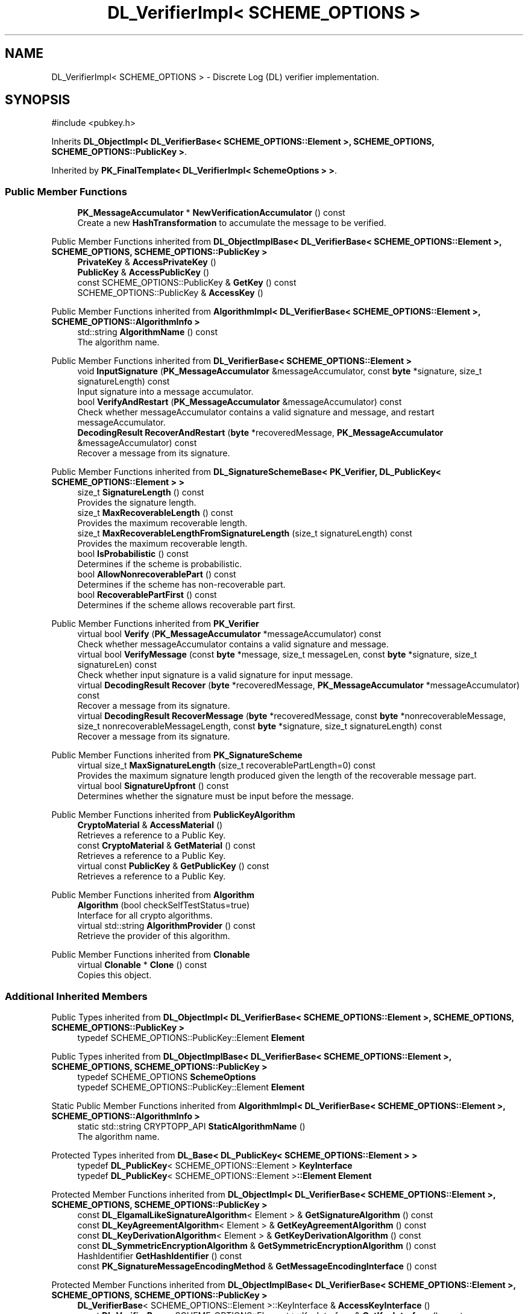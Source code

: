 .TH "DL_VerifierImpl< SCHEME_OPTIONS >" 3 "My Project" \" -*- nroff -*-
.ad l
.nh
.SH NAME
DL_VerifierImpl< SCHEME_OPTIONS > \- Discrete Log (DL) verifier implementation\&.  

.SH SYNOPSIS
.br
.PP
.PP
\fR#include <pubkey\&.h>\fP
.PP
Inherits \fBDL_ObjectImpl< DL_VerifierBase< SCHEME_OPTIONS::Element >, SCHEME_OPTIONS, SCHEME_OPTIONS::PublicKey >\fP\&.
.PP
Inherited by \fBPK_FinalTemplate< DL_VerifierImpl< SchemeOptions > >\fP\&.
.SS "Public Member Functions"

.in +1c
.ti -1c
.RI "\fBPK_MessageAccumulator\fP * \fBNewVerificationAccumulator\fP () const"
.br
.RI "Create a new \fBHashTransformation\fP to accumulate the message to be verified\&. "
.in -1c

Public Member Functions inherited from \fBDL_ObjectImplBase< DL_VerifierBase< SCHEME_OPTIONS::Element >, SCHEME_OPTIONS, SCHEME_OPTIONS::PublicKey >\fP
.in +1c
.ti -1c
.RI "\fBPrivateKey\fP & \fBAccessPrivateKey\fP ()"
.br
.ti -1c
.RI "\fBPublicKey\fP & \fBAccessPublicKey\fP ()"
.br
.ti -1c
.RI "const SCHEME_OPTIONS::PublicKey & \fBGetKey\fP () const"
.br
.ti -1c
.RI "SCHEME_OPTIONS::PublicKey & \fBAccessKey\fP ()"
.br
.in -1c

Public Member Functions inherited from \fBAlgorithmImpl< DL_VerifierBase< SCHEME_OPTIONS::Element >, SCHEME_OPTIONS::AlgorithmInfo >\fP
.in +1c
.ti -1c
.RI "std::string \fBAlgorithmName\fP () const"
.br
.RI "The algorithm name\&. "
.in -1c

Public Member Functions inherited from \fBDL_VerifierBase< SCHEME_OPTIONS::Element >\fP
.in +1c
.ti -1c
.RI "void \fBInputSignature\fP (\fBPK_MessageAccumulator\fP &messageAccumulator, const \fBbyte\fP *signature, size_t signatureLength) const"
.br
.RI "Input signature into a message accumulator\&. "
.ti -1c
.RI "bool \fBVerifyAndRestart\fP (\fBPK_MessageAccumulator\fP &messageAccumulator) const"
.br
.RI "Check whether messageAccumulator contains a valid signature and message, and restart messageAccumulator\&. "
.ti -1c
.RI "\fBDecodingResult\fP \fBRecoverAndRestart\fP (\fBbyte\fP *recoveredMessage, \fBPK_MessageAccumulator\fP &messageAccumulator) const"
.br
.RI "Recover a message from its signature\&. "
.in -1c

Public Member Functions inherited from \fBDL_SignatureSchemeBase< PK_Verifier, DL_PublicKey< SCHEME_OPTIONS::Element > >\fP
.in +1c
.ti -1c
.RI "size_t \fBSignatureLength\fP () const"
.br
.RI "Provides the signature length\&. "
.ti -1c
.RI "size_t \fBMaxRecoverableLength\fP () const"
.br
.RI "Provides the maximum recoverable length\&. "
.ti -1c
.RI "size_t \fBMaxRecoverableLengthFromSignatureLength\fP (size_t signatureLength) const"
.br
.RI "Provides the maximum recoverable length\&. "
.ti -1c
.RI "bool \fBIsProbabilistic\fP () const"
.br
.RI "Determines if the scheme is probabilistic\&. "
.ti -1c
.RI "bool \fBAllowNonrecoverablePart\fP () const"
.br
.RI "Determines if the scheme has non-recoverable part\&. "
.ti -1c
.RI "bool \fBRecoverablePartFirst\fP () const"
.br
.RI "Determines if the scheme allows recoverable part first\&. "
.in -1c

Public Member Functions inherited from \fBPK_Verifier\fP
.in +1c
.ti -1c
.RI "virtual bool \fBVerify\fP (\fBPK_MessageAccumulator\fP *messageAccumulator) const"
.br
.RI "Check whether messageAccumulator contains a valid signature and message\&. "
.ti -1c
.RI "virtual bool \fBVerifyMessage\fP (const \fBbyte\fP *message, size_t messageLen, const \fBbyte\fP *signature, size_t signatureLen) const"
.br
.RI "Check whether input signature is a valid signature for input message\&. "
.ti -1c
.RI "virtual \fBDecodingResult\fP \fBRecover\fP (\fBbyte\fP *recoveredMessage, \fBPK_MessageAccumulator\fP *messageAccumulator) const"
.br
.RI "Recover a message from its signature\&. "
.ti -1c
.RI "virtual \fBDecodingResult\fP \fBRecoverMessage\fP (\fBbyte\fP *recoveredMessage, const \fBbyte\fP *nonrecoverableMessage, size_t nonrecoverableMessageLength, const \fBbyte\fP *signature, size_t signatureLength) const"
.br
.RI "Recover a message from its signature\&. "
.in -1c

Public Member Functions inherited from \fBPK_SignatureScheme\fP
.in +1c
.ti -1c
.RI "virtual size_t \fBMaxSignatureLength\fP (size_t recoverablePartLength=0) const"
.br
.RI "Provides the maximum signature length produced given the length of the recoverable message part\&. "
.ti -1c
.RI "virtual bool \fBSignatureUpfront\fP () const"
.br
.RI "Determines whether the signature must be input before the message\&. "
.in -1c

Public Member Functions inherited from \fBPublicKeyAlgorithm\fP
.in +1c
.ti -1c
.RI "\fBCryptoMaterial\fP & \fBAccessMaterial\fP ()"
.br
.RI "Retrieves a reference to a Public Key\&. "
.ti -1c
.RI "const \fBCryptoMaterial\fP & \fBGetMaterial\fP () const"
.br
.RI "Retrieves a reference to a Public Key\&. "
.ti -1c
.RI "virtual const \fBPublicKey\fP & \fBGetPublicKey\fP () const"
.br
.RI "Retrieves a reference to a Public Key\&. "
.in -1c

Public Member Functions inherited from \fBAlgorithm\fP
.in +1c
.ti -1c
.RI "\fBAlgorithm\fP (bool checkSelfTestStatus=true)"
.br
.RI "Interface for all crypto algorithms\&. "
.ti -1c
.RI "virtual std::string \fBAlgorithmProvider\fP () const"
.br
.RI "Retrieve the provider of this algorithm\&. "
.in -1c

Public Member Functions inherited from \fBClonable\fP
.in +1c
.ti -1c
.RI "virtual \fBClonable\fP * \fBClone\fP () const"
.br
.RI "Copies this object\&. "
.in -1c
.SS "Additional Inherited Members"


Public Types inherited from \fBDL_ObjectImpl< DL_VerifierBase< SCHEME_OPTIONS::Element >, SCHEME_OPTIONS, SCHEME_OPTIONS::PublicKey >\fP
.in +1c
.ti -1c
.RI "typedef SCHEME_OPTIONS::PublicKey::Element \fBElement\fP"
.br
.in -1c

Public Types inherited from \fBDL_ObjectImplBase< DL_VerifierBase< SCHEME_OPTIONS::Element >, SCHEME_OPTIONS, SCHEME_OPTIONS::PublicKey >\fP
.in +1c
.ti -1c
.RI "typedef SCHEME_OPTIONS \fBSchemeOptions\fP"
.br
.ti -1c
.RI "typedef SCHEME_OPTIONS::PublicKey::Element \fBElement\fP"
.br
.in -1c

Static Public Member Functions inherited from \fBAlgorithmImpl< DL_VerifierBase< SCHEME_OPTIONS::Element >, SCHEME_OPTIONS::AlgorithmInfo >\fP
.in +1c
.ti -1c
.RI "static std::string CRYPTOPP_API \fBStaticAlgorithmName\fP ()"
.br
.RI "The algorithm name\&. "
.in -1c

Protected Types inherited from \fBDL_Base< DL_PublicKey< SCHEME_OPTIONS::Element > >\fP
.in +1c
.ti -1c
.RI "typedef \fBDL_PublicKey\fP< SCHEME_OPTIONS::Element > \fBKeyInterface\fP"
.br
.ti -1c
.RI "typedef \fBDL_PublicKey\fP< SCHEME_OPTIONS::Element >\fB::Element\fP \fBElement\fP"
.br
.in -1c

Protected Member Functions inherited from \fBDL_ObjectImpl< DL_VerifierBase< SCHEME_OPTIONS::Element >, SCHEME_OPTIONS, SCHEME_OPTIONS::PublicKey >\fP
.in +1c
.ti -1c
.RI "const \fBDL_ElgamalLikeSignatureAlgorithm\fP< Element > & \fBGetSignatureAlgorithm\fP () const"
.br
.ti -1c
.RI "const \fBDL_KeyAgreementAlgorithm\fP< Element > & \fBGetKeyAgreementAlgorithm\fP () const"
.br
.ti -1c
.RI "const \fBDL_KeyDerivationAlgorithm\fP< Element > & \fBGetKeyDerivationAlgorithm\fP () const"
.br
.ti -1c
.RI "const \fBDL_SymmetricEncryptionAlgorithm\fP & \fBGetSymmetricEncryptionAlgorithm\fP () const"
.br
.ti -1c
.RI "HashIdentifier \fBGetHashIdentifier\fP () const"
.br
.ti -1c
.RI "const \fBPK_SignatureMessageEncodingMethod\fP & \fBGetMessageEncodingInterface\fP () const"
.br
.in -1c

Protected Member Functions inherited from \fBDL_ObjectImplBase< DL_VerifierBase< SCHEME_OPTIONS::Element >, SCHEME_OPTIONS, SCHEME_OPTIONS::PublicKey >\fP
.in +1c
.ti -1c
.RI "\fBDL_VerifierBase\fP< SCHEME_OPTIONS::Element >::KeyInterface & \fBAccessKeyInterface\fP ()"
.br
.ti -1c
.RI "const \fBDL_VerifierBase\fP< SCHEME_OPTIONS::Element >::KeyInterface & \fBGetKeyInterface\fP () const"
.br
.ti -1c
.RI "HashIdentifier \fBGetHashIdentifier\fP () const"
.br
.ti -1c
.RI "size_t \fBGetDigestSize\fP () const"
.br
.in -1c

Protected Member Functions inherited from \fBDL_SignatureSchemeBase< PK_Verifier, DL_PublicKey< SCHEME_OPTIONS::Element > >\fP
.in +1c
.ti -1c
.RI "size_t \fBMessageRepresentativeLength\fP () const"
.br
.ti -1c
.RI "size_t \fBMessageRepresentativeBitLength\fP () const"
.br
.ti -1c
.RI "virtual bool \fBIsDeterministic\fP () const"
.br
.in -1c

Protected Member Functions inherited from \fBDL_Base< DL_PublicKey< SCHEME_OPTIONS::Element > >\fP
.in +1c
.ti -1c
.RI "const \fBDL_GroupParameters\fP< Element > & \fBGetAbstractGroupParameters\fP () const"
.br
.ti -1c
.RI "\fBDL_GroupParameters\fP< Element > & \fBAccessAbstractGroupParameters\fP ()"
.br
.in -1c
.SH "Detailed Description"
.PP 

.SS "template<class SCHEME_OPTIONS>
.br
class DL_VerifierImpl< SCHEME_OPTIONS >"Discrete Log (DL) verifier implementation\&. 


.PP
\fBTemplate Parameters\fP
.RS 4
\fISCHEME_OPTIONS\fP options for the scheme 
.RE
.PP

.SH "Member Function Documentation"
.PP 
.SS "template<class SCHEME_OPTIONS> \fBPK_MessageAccumulator\fP * \fBDL_VerifierImpl\fP< SCHEME_OPTIONS >::NewVerificationAccumulator () const\fR [inline]\fP, \fR [virtual]\fP"

.PP
Create a new \fBHashTransformation\fP to accumulate the message to be verified\&. 
.PP
\fBReturns\fP
.RS 4
a pointer to a \fBPK_MessageAccumulator\fP
.RE
.PP
\fBNewVerificationAccumulator()\fP can be used with all verification methods\&. \fBVerify()\fP will automatically delete the accumulator pointer\&. The caller is responsible for deletion if a method is called that takes a reference\&. 
.PP
Implements \fBPK_Verifier\fP\&.

.SH "Author"
.PP 
Generated automatically by Doxygen for My Project from the source code\&.
